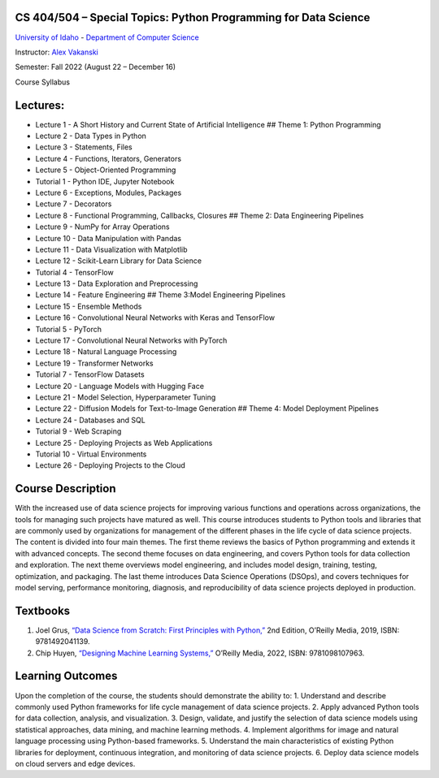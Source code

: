 CS 404/504 – Special Topics: Python Programming for Data Science
================================================================

`University of Idaho <https://www.uidaho.edu>`__ - `Department of
Computer Science <https://www.uidaho.edu/engr/departments/cs>`__

Instructor: `Alex
Vakanski <https://www.webpages.uidaho.edu/vakanski/index.html>`__

Semester: Fall 2022 (August 22 – December 16)

Course Syllabus

Lectures:
=========

-  Lecture 1 - A Short History and Current State of Artificial
   Intelligence ## Theme 1: Python Programming
-  Lecture 2 - Data Types in Python
-  Lecture 3 - Statements, Files
-  Lecture 4 - Functions, Iterators, Generators
-  Lecture 5 - Object-Oriented Programming
-  Tutorial 1 - Python IDE, Jupyter Notebook
-  Lecture 6 - Exceptions, Modules, Packages
-  Lecture 7 - Decorators
-  Lecture 8 - Functional Programming, Callbacks, Closures ## Theme 2:
   Data Engineering Pipelines
-  Lecture 9 - NumPy for Array Operations
-  Lecture 10 - Data Manipulation with Pandas
-  Lecture 11 - Data Visualization with Matplotlib
-  Lecture 12 - Scikit-Learn Library for Data Science
-  Tutorial 4 - TensorFlow
-  Lecture 13 - Data Exploration and Preprocessing
-  Lecture 14 - Feature Engineering ## Theme 3:Model Engineering
   Pipelines
-  Lecture 15 - Ensemble Methods
-  Lecture 16 - Convolutional Neural Networks with Keras and TensorFlow
-  Tutorial 5 - PyTorch
-  Lecture 17 - Convolutional Neural Networks with PyTorch
-  Lecture 18 - Natural Language Processing
-  Lecture 19 - Transformer Networks
-  Tutorial 7 - TensorFlow Datasets
-  Lecture 20 - Language Models with Hugging Face
-  Lecture 21 - Model Selection, Hyperparameter Tuning
-  Lecture 22 - Diffusion Models for Text-to-Image Generation ## Theme
   4: Model Deployment Pipelines
-  Lecture 24 - Databases and SQL
-  Tutorial 9 - Web Scraping
-  Lecture 25 - Deploying Projects as Web Applications
-  Tutorial 10 - Virtual Environments
-  Lecture 26 - Deploying Projects to the Cloud

Course Description
==================

With the increased use of data science projects for improving various
functions and operations across organizations, the tools for managing
such projects have matured as well. This course introduces students to
Python tools and libraries that are commonly used by organizations for
management of the different phases in the life cycle of data science
projects. The content is divided into four main themes. The first theme
reviews the basics of Python programming and extends it with advanced
concepts. The second theme focuses on data engineering, and covers
Python tools for data collection and exploration. The next theme
overviews model engineering, and includes model design, training,
testing, optimization, and packaging. The last theme introduces Data
Science Operations (DSOps), and covers techniques for model serving,
performance monitoring, diagnosis, and reproducibility of data science
projects deployed in production.

Textbooks
=========

1. Joel Grus, `“Data Science from Scratch: First Principles with
   Python,” <https://www.amazon.com/Data-Science-Scratch-Principles-Python/dp/1492041130/ref=pd_lpo_1?pd_rd_i=1492041130&psc=1>`__
   2nd Edition, O’Reilly Media, 2019, ISBN: 9781492041139.
2. Chip Huyen, `“Designing Machine Learning
   Systems,” <https://www.amazon.com/Designing-Machine-Learning-Systems-Production-Ready/dp/1098107969>`__
   O’Reilly Media, 2022, ISBN: 9781098107963.

Learning Outcomes
=================

Upon the completion of the course, the students should demonstrate the
ability to: 1. Understand and describe commonly used Python frameworks
for life cycle management of data science projects. 2. Apply advanced
Python tools for data collection, analysis, and visualization. 3.
Design, validate, and justify the selection of data science models using
statistical approaches, data mining, and machine learning methods. 4.
Implement algorithms for image and natural language processing using
Python-based frameworks. 5. Understand the main characteristics of
existing Python libraries for deployment, continuous integration, and
monitoring of data science projects. 6. Deploy data science models on
cloud servers and edge devices.
